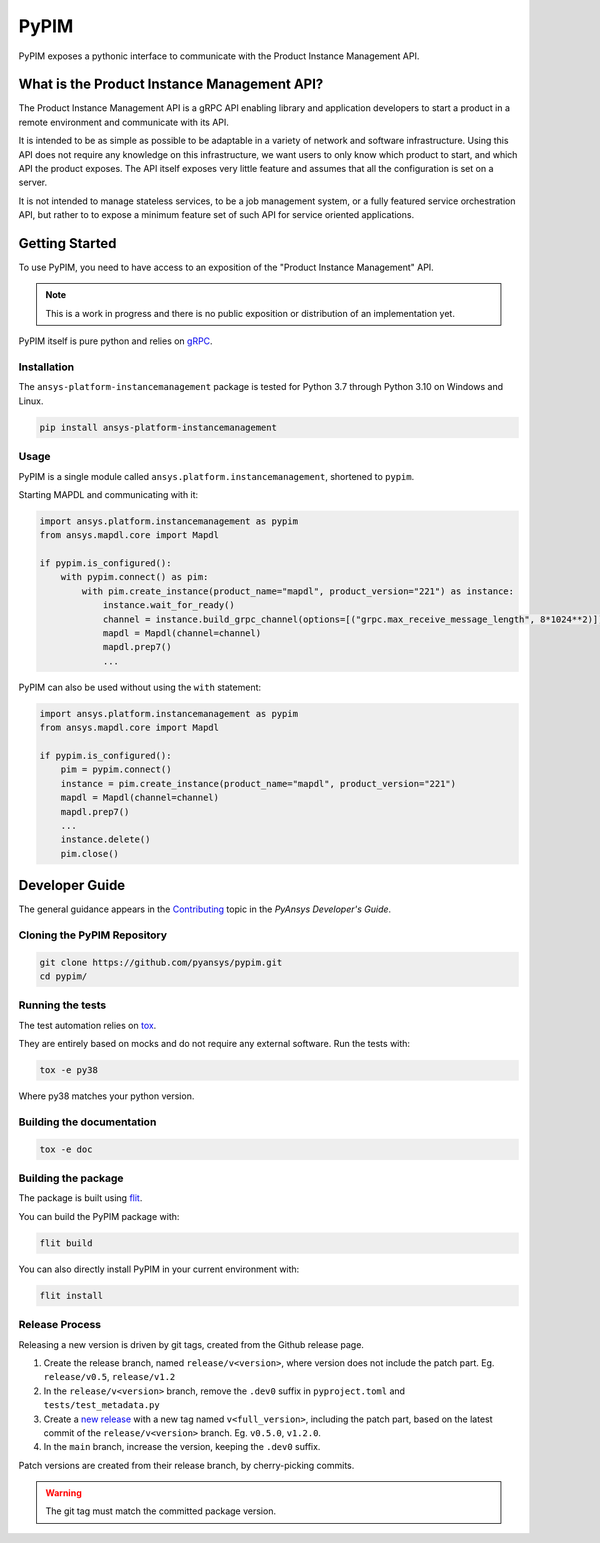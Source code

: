 =====
PyPIM
=====

PyPIM exposes a pythonic interface to communicate with the Product Instance
Management API.

What is the Product Instance Management API?
============================================

The Product Instance Management API is a gRPC API enabling library and
application developers to start a product in a remote environment and
communicate with its API.

It is intended to be as simple as possible to be adaptable in a variety of
network and software infrastructure. Using this API does not require any
knowledge on this infrastructure, we want users to only know which product to
start, and which API the product exposes. The API itself exposes very little
feature and assumes that all the configuration is set on a server.

It is not intended to manage stateless services, to be a job management system,
or a fully featured service orchestration API, but rather to to expose a minimum
feature set of such API for service oriented applications.

Getting Started
===============

To use PyPIM, you need to have access to an exposition of the "Product
Instance Management" API.

.. note::
    This is a work in progress and there is no public exposition or
    distribution of an implementation yet.


PyPIM itself is pure python and relies on `gRPC <https://grpc.io/>`_.

Installation
------------

The ``ansys-platform-instancemanagement`` package is tested for Python 3.7 through
Python 3.10 on Windows and Linux.

.. code-block::

    pip install ansys-platform-instancemanagement

Usage
-----

PyPIM is a single module called ``ansys.platform.instancemanagement``, shortened
to ``pypim``.

Starting MAPDL and communicating with it:

.. code-block::
    
    import ansys.platform.instancemanagement as pypim
    from ansys.mapdl.core import Mapdl
    
    if pypim.is_configured():
        with pypim.connect() as pim:
            with pim.create_instance(product_name="mapdl", product_version="221") as instance:
                instance.wait_for_ready()
                channel = instance.build_grpc_channel(options=[("grpc.max_receive_message_length", 8*1024**2)])
                mapdl = Mapdl(channel=channel)
                mapdl.prep7()
                ...

PyPIM can also be used without using the ``with`` statement:

.. code-block::
    
    import ansys.platform.instancemanagement as pypim
    from ansys.mapdl.core import Mapdl
    
    if pypim.is_configured():
        pim = pypim.connect()
        instance = pim.create_instance(product_name="mapdl", product_version="221")
        mapdl = Mapdl(channel=channel)
        mapdl.prep7()
        ...
        instance.delete()
        pim.close()

Developer Guide
===============

The general guidance appears in the `Contributing
<https://dev.docs.pyansys.com/overview/contributing.html>`_ topic in the
*PyAnsys Developer's Guide*.

Cloning the PyPIM Repository
----------------------------

.. code-block::
    
    git clone https://github.com/pyansys/pypim.git
    cd pypim/

Running the tests
-----------------

The test automation relies on `tox
<https://tox.wiki/en/latest/install.html#installation-with-pip>`_.

They are entirely based on mocks and do not require any external software. Run
the tests with:

.. code-block::
    
    tox -e py38

Where py38 matches your python version.

Building the documentation
--------------------------

.. code-block::
    
    tox -e doc

Building the package
--------------------

The package is built using `flit <https://flit.pypa.io/en/latest/#install>`_.

You can build the PyPIM package with:

.. code-block::
    
    flit build

You can also directly install PyPIM in your current environment with:

.. code-block::
    
    flit install

Release Process
---------------

Releasing a new version is driven by git tags, created from the Github release
page.

1. Create the release branch, named ``release/v<version>``, where version does
   not include the patch part. Eg. ``release/v0.5``, ``release/v1.2``
2. In the ``release/v<version>`` branch, remove the ``.dev0`` suffix in
   ``pyproject.toml`` and ``tests/test_metadata.py``
3. Create a `new release <https://github.com/pyansys/pypim/releases/new>`_ with
   a new tag named ``v<full_version>``, including the patch part, based on the latest
   commit of the ``release/v<version>`` branch. Eg. ``v0.5.0``, ``v1.2.0``.
4. In the ``main`` branch, increase the version, keeping the ``.dev0`` suffix.

Patch versions are created from their release branch, by cherry-picking commits.

.. warning::
    The git tag must match the committed package version.